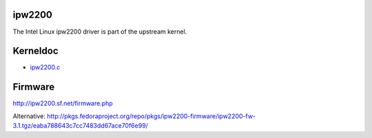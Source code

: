 ipw2200
-------

The Intel Linux ipw2200 driver is part of the upstream kernel.

Kerneldoc
---------

-  `ipw2200.c <en/users/Drivers/ipw2200/kerneldoc/ipw2200.c>`__

Firmware
--------

http://ipw2200.sf.net/firmware.php

Alternative: http://pkgs.fedoraproject.org/repo/pkgs/ipw2200-firmware/ipw2200-fw-3.1.tgz/eaba788643c7cc7483dd67ace70f6e99/
